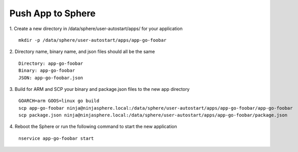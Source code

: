 Push App to Sphere
==============================

1. Create a new directory in /data/sphere/user-autostart/apps/ for your application
::

	mkdir -p /data/sphere/user-autostart/apps/app-go-foobar

2. Directory name, binary name, and json files should all be the same
::

	Directory: app-go-foobar
	Binary: app-go-foobar
	JSON: app-go-foobar.json

3. Build for ARM and SCP your binary and package.json files to the new app directory
::

	GOARCH=arm GOOS=linux go build
	scp app-go-foobar ninja@ninjasphere.local:/data/sphere/user-autostart/apps/app-go-foobar/app-go-foobar
	scp package.json ninja@ninjasphere.local:/data/sphere/user-autostart/apps/app-go-foobar/package.json

	
4. Reboot the Sphere or run the following command to start the new application
::

	nservice app-go-foobar start